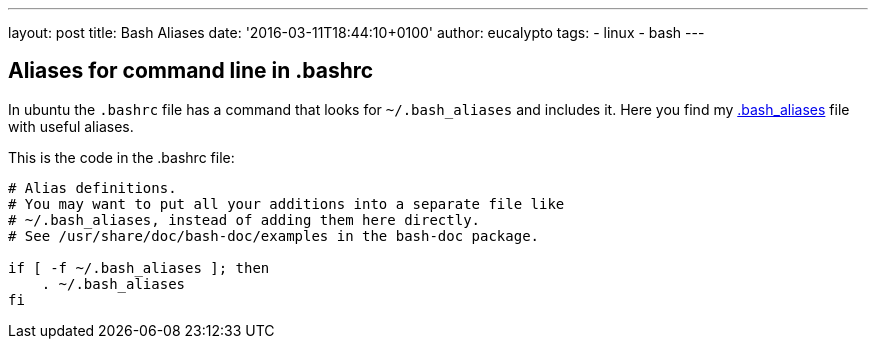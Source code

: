 ---
layout: post
title: Bash Aliases
date: '2016-03-11T18:44:10+0100'
author: eucalypto
tags:
- linux
- bash
---


== Aliases for command line in .bashrc

In ubuntu the `.bashrc` file has a command that looks for
`~/.bash_aliases` and includes it. Here you find my
link:../../../downloads/files/dot.bash_aliases[.bash_aliases] file with useful
aliases.

This is the code in the .bashrc file:

[source, bash]
----
# Alias definitions.
# You may want to put all your additions into a separate file like
# ~/.bash_aliases, instead of adding them here directly.
# See /usr/share/doc/bash-doc/examples in the bash-doc package.

if [ -f ~/.bash_aliases ]; then
    . ~/.bash_aliases
fi
----

// [bash_aliases]: https://raw.githubusercontent.com/eucalypto/potato/master/helpful_potato/linux/bash/dot.bash_aliases

